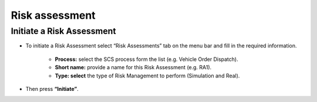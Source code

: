 Risk assessment 
========

Initiate a Risk Assessment
--------

- To initiate a Risk Assessment select “Risk Assessments” tab on the menu bar and fill in the required information.
          
          -   **Process:** select the SCS process form the list (e.g. Vehicle Order Dispatch).
             
          -   **Short name:** provide a name for this Risk Assessment (e.g. RA1).
             
          -   **Type: select** the type of Risk Management to perform (Simulation and Real).

- Then press **“Initiate”**.
